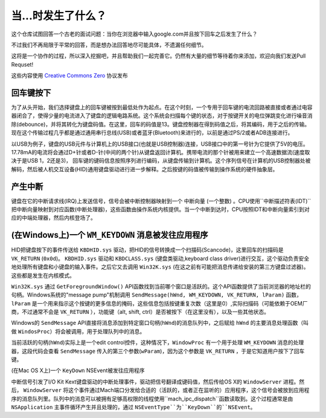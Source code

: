 当...时发生了什么？
==================

这个仓库试图回答一个古老的面试问题：当你在浏览器中输入google.com并且按下回车之后发生了什么？

不过我们不再局限于平常的回答，而是想办法回答地尽可能具体，不遗漏任何细节。

这将是一个协作的过程，所以深入挖掘吧，并且帮助我们一起完善它。仍然有大量的细节等待着你来添加，欢迎向我们发送Pull Requset!

这些内容使用 `Creative Commons Zero`_ 协议发布

回车键按下
----------

为了从头开始，我们选择键盘上的回车键被按到最低处作为起点。在这个时刻，一个专用于回车键的电流回路被直接或者通过电容器闭合了，使得少量的电流进入了键盘的逻辑电路系统。这个系统会扫描每个键的状态，对于按键开关的电位弹跳变化进行噪音消除(debounce)，并将其转化为键盘码值。在这里，回车的码值是13。键盘控制器在得到码值之后，将其编码，用于之后的传输。现在这个传输过程几乎都是通过通用串行总线(USB)或者蓝牙(Bluetooth)来进行的，以前是通过PS/2或者ADB连接进行。

以USB为例子，键盘的USB元件与计算机上的USB接口(也就是USB控制器)连接，USB接口中的第一号针为它提供了5V的电压。17.78mA的电流将会通过D+针或者D-针(中间的两个针)从键盘返回计算机。携带电流的那个针被用来建立一个高速数据流(速度取决于是USB 1，2还是3)，
回车键的键码信息按照序列进行编码，从键盘传输到计算机。这个序列信号在计算机的USB控制器处被解码，然后被人机交互设备(HID)通用键盘驱动进行进一步解释。之后按键的码值被传输到操作系统的硬件抽象层。

产生中断
--------

键盘在它的中断请求线(IRQ)上发送信号，信号会被中断控制器映射到一个 ``中断向量`` (一个整数) 。CPU使用``中断描述符表(IDT)`` 把中断向量映射到对应函数(``中断处理器``)，这些函数由操作系统内核提供。当一个中断到达时，CPU按照IDT和中断向量索引到对应的中端处理器，然后内核登场了。

(在Windows上)一个 ``WM_KEYDOWN`` 消息被发往应用程序
---------------------------------------------------

HID把键盘按下的事件传送给 ``KBDHID.sys`` 驱动，把HID的信号转换成一个扫描码(Scancode)，这里回车的扫描码是 ``VK_RETURN`` (``0x0d``)。 ``KBDHID.sys`` 驱动和 ``KBDCLASS.sys`` (键盘类驱动,keyboard class driver)进行交互，这个驱动负责安全地处理所有键盘和小键盘的输入事件。之后它又去调用 ``Win32K.sys`` (在这之前有可能把消息传递给安装的第三方键盘过滤器)。这些都是发生在内核模式。

``Win32K.sys`` 通过 ``GetForegroundWindow()`` API函数找到当前哪个窗口是活跃的。这个API函数提供了当前浏览器的地址栏的句柄。Windows系统的"message pump"机制调用 ``SendMessage(hWnd, WM_KEYDOWN, VK_RETURN, lParam)`` 函数， ``lParam`` 是一个用来指示这个按键的更多信息的掩码，这些信息包括按键重复次数（这里是0）,实际扫描码（可能依赖于OEM厂商，不过通常不会是 ``VK_RETURN`` ），功能键（alt, shift, ctrl）是否被按下（在这里没有），以及一些其他状态。

Windows的 ``SendMessage`` API直接将消息添加到特定窗口句柄(``hWnd``)的消息队列中，之后赋给 ``hWnd`` 的主要消息处理函数（叫做 ``WindosProc``）将会被调用，用于处理队列中的消息。

当前活跃的句柄(``hWnd``)实际上是一个edit control控件，这种情况下，``WindowProc`` 有一个用于处理 ``WM_KEYDOWN`` 消息的处理器，这段代码会查看 ``SendMessage`` 传入的第三个参数(``wParam``)，因为这个参数是 ``VK_RETURN`` ，于是它知道用户按下了回车键。


(在Mac OS X上)一个 ``KeyDown`` NSEvent被发往应用程序

中断信号引发了I/O Kit Kext键盘驱动的中断处理事件，驱动把信号翻译成键码值，然后传给OS X的 ``WindowServer`` 进程。然后， ``WindowServer`` 将这个事件通过Mach端口分发给合适的（活跃的，或者正在监听的）应用程序，这个信号会被放到应用程序的消息队列里。队列中的消息可以被拥有足够高权限的线程使用``mach_ipc_dispatch``函数读取到。这个过程通常是由 ``NSApplication`` 主事件循环产生并且处理的，通过 ``NSEventType``为``KeyDown``的``NSEvent``。


.. _`Creative Commons Zero`: https://creativecommons.org/publicdomain/zero/1.0/
